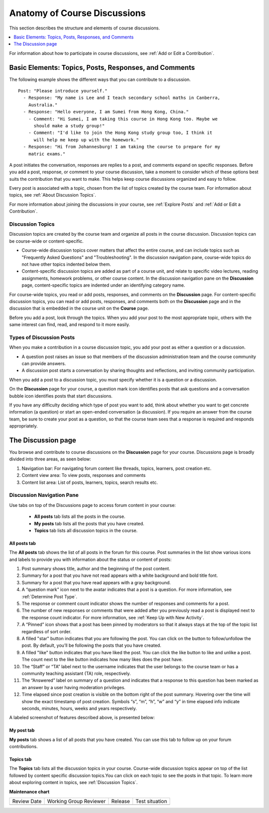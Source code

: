 .. _Anatomy of Open edX Course Discussions:

#######################################
Anatomy of Course Discussions
#######################################

This section describes the structure and elements of course discussions.

.. contents::
  :local:
  :depth: 1

For information about how to participate in course discussions, see :ref:`Add
or Edit a Contribution`.

.. _Basic Elements of Course Discussions:

******************************************************
Basic Elements: Topics, Posts, Responses, and Comments
******************************************************

The following example shows the different ways that you can contribute to a
discussion.

::

  Post: "Please introduce yourself."
    - Response: "My name is Lee and I teach secondary school maths in Canberra,
      Australia."
    - Response: "Hello everyone, I am Sumei from Hong Kong, China."
      - Comment: "Hi Sumei, I am taking this course in Hong Kong too. Maybe we
        should make a study group!"
      - Comment: "I'd like to join the Hong Kong study group too, I think it
        will help me keep up with the homework."
    - Response: "Hi from Johannesburg! I am taking the course to prepare for my
      matric exams."


A post initiates the conversation, responses are replies to a post, and
comments expand on specific responses. Before you add a post, response, or
comment to your course discussion, take a moment to consider which of these
options best suits the contribution that you want to make. This helps keep
course discussions organized and easy to follow.

Every post is associated with a topic, chosen from the list of topics created
by the course team. For information about topics, see :ref:`About Discussion
Topics`.

For more information about joining the discussions in your course, see
:ref:`Explore Posts` and :ref:`Add or Edit a Contribution`.


.. _About Discussion Topics:

====================================
Discussion Topics
====================================

Discussion topics are created by the course team and organize all posts in the
course discussion. Discussion topics can be course-wide or content-specific.

* Course-wide discussion topics cover matters that affect the entire course,
  and can include topics such as "Frequently Asked Questions" and
  "Troubleshooting". In the discussion navigation pane, course-wide topics do
  not have other topics indented below them.

* Content-specific discussion topics are added as part of a course unit, and
  relate to specific video lectures, reading assignments, homework problems,
  or other course content. In the discussion navigation pane on the
  **Discussion** page, content-specific topics are indented under an identifying
  category name.

For course-wide topics, you read or add posts, responses, and comments on the
**Discussion** page. For content-specific discussion topics, you can read or
add posts, responses, and comments both on the **Discussion** page and in the
discussion that is embedded in the course unit on the **Course** page.

Before you add a post, look through the topics. When you add your post to the
most appropriate topic, others with the same interest can find, read, and
respond to it more easily.

====================================
Types of Discussion Posts
====================================

When you make a contribution in a course discussion topic, you add your post
as either a question or a discussion.

* A question post raises an issue so that members of the discussion
  administration team and the course community can provide answers.

* A discussion post starts a conversation by sharing thoughts and reflections,
  and inviting community participation.

When you add a post to a discussion topic, you must specify whether it is a
question or a discussion.

On the **Discussion** page for your course, a question mark icon identifies
posts that ask questions and a conversation bubble icon identifies posts that
start discussions.

If you have any difficulty deciding which type of post you want to add, think
about whether you want to get concrete information (a question) or start an
open-ended conversation (a discussion). If you require an answer from the
course team, be sure to create your post as a question, so that the course
team sees that a response is required and responds appropriately.

********************
The Discussion page
********************

You browse and contribute to course discussions on the **Discussion** page for
your course. Discussions page is broadly divided into three areas, as seen below:

1. Navigation bar: For navigating forum content like threads, topics, learners, post creation etc.
2. Content view area: To view posts, responses and comments
3. Content list area: List of posts, learners, topics, search results etc.

.. image:: /_images/learners/discussion_page.png
   :width: 600
   :alt: Different elements of Discussion Experience.

.. _Discussion Navigation Pane:

===========================
Discussion Navigation Pane
===========================

Use tabs on top of the Discussions page to access forum content in your course:

 * **All posts** tab lists all the posts in the course.
 * **My posts** tab lists all the posts that you have created.
 * **Topics** tab lists all discussion topics in the course.

''''''''''''''
All posts tab
''''''''''''''

The **All posts** tab shows the list of all posts in the forum for this course.
Post summaries in the list show various icons and labels to provide you with information about the status or content of posts:

1. Post summary shows title, author and the beginning of the post content.

2. Summary for a post that you have not read appears with a white background and bold title font.

3. Summary for a post that you have read appears with a gray background.

4. A “question mark” icon next to the avatar indicates that a post is a question. For more information, see :ref:`Determine Post Type`.

5. The response or comment count indicator shows the number of responses and comments for a post.

6. The number of new responses or comments that were added after you previously read a post is displayed next to the response count indicator. For more information, see :ref:`Keep Up with New Activity`.

7. A “Pinned” icon shows that a post has been pinned by moderators so that it always stays at the top of the topic list regardless of sort order.

8. A filled "star" button indicates that you are following the post. You can click on the button to follow/unfollow the post. By default, you’ll be following the posts that you have created.

9. A filled "like" button indicates that you have liked the post. You can click the like button to like and unlike a post. The count next to the like button indicates how many likes does the post have.

10. The “Staff” or “TA” label next to the username indicates that the user belongs to the course team or has a community teaching assistant (TA) role, respectively.

11. The “Answered” label on summary of a question and indicates that a response to this question has been marked as an answer by a user having moderation privileges.

12. Time elapsed since post creation is visible on the bottom right of the post summary. Hovering over the time will show the exact timestamp of post creation. Symbols “s”, “m”, “h”, “w” and “y” in time elapsed info indicate seconds, minutes, hours, weeks and years respectively.

A labeled screenshot of features described above, is presented below:

.. image:: /_images/learners/post_summary_labelled.png
   :width: 300
   :alt: image to describe all the possible parts of side navigation bar of discussion experience.

''''''''''''
My post tab
''''''''''''
**My posts** tab shows a list of all posts that you have created. You can use this tab to follow up on your forum contributions.

'''''''''''
Topics tab
'''''''''''
The **Topics** tab lists all the discussion topics in your course.
Course-wide discussion topics appear on top of the list followed by content specific discussion topics.You can click on each topic to see the posts in that topic.
To learn more about exploring content in topics, see :ref:`Discussion Topics`.


**Maintenance chart**

+--------------+-------------------------------+----------------+--------------------------------+
| Review Date  | Working Group Reviewer        |   Release      |Test situation                  |
+--------------+-------------------------------+----------------+--------------------------------+
|              |                               |                |                                |
+--------------+-------------------------------+----------------+--------------------------------+
